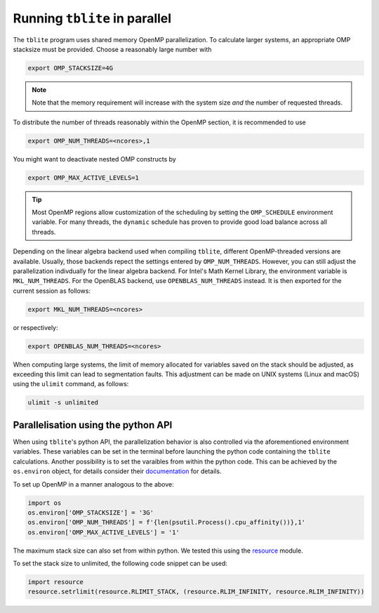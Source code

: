 Running ``tblite`` in parallel
==============================

The ``tblite`` program uses shared memory OpenMP parallelization.
To calculate larger systems, an appropriate OMP stacksize must be provided. Choose a reasonably large number with

.. code:: sh
  
   export OMP_STACKSIZE=4G
  
.. note::

   Note that the memory requirement will increase with the system size *and* the number
   of requested threads.

To distribute the number of threads reasonably within the OpenMP section,
it is recommended to use

.. code:: sh
  
   export OMP_NUM_THREADS=<ncores>,1

You might want to deactivate nested OMP constructs by

.. code:: sh

   export OMP_MAX_ACTIVE_LEVELS=1

.. tip::

   Most OpenMP regions allow customization of the scheduling by setting the ``OMP_SCHEDULE`` environment variable.
   For many threads, the ``dynamic`` schedule has proven to provide good load balance across all threads.

Depending on the linear algebra backend used when compiling ``tblite``, different OpenMP-threaded versions are available.
Usually, those backends repect the settings entered by ``OMP_NUM_THREADS``.
However, you can still adjust the parallelization indivdually for the linear algebra backend.
For Intel's Math Kernel Library, the environment variable is ``MKL_NUM_THREADS``.
For the OpenBLAS backend, use ``OPENBLAS_NUM_THREADS`` instead.
It is then exported for the current session as follows:

.. code:: sh
  
   export MKL_NUM_THREADS=<ncores>

or respectively:

.. code:: sh
  
   export OPENBLAS_NUM_THREADS=<ncores>

When computing large systems, the limit of memory allocated for variables saved on the stack should be adjusted, as exceeding this limit can lead to segmentation faults.
This adjustment can be made on UNIX systems (Linux and macOS) using the ``ulimit`` command, as follows:

.. code:: sh

   ulimit -s unlimited

Parallelisation using the python API
-------------------------------------

When using ``tblite``'s python API, the parallelization behavior is also controlled via the aforementioned environment variables.
These variables can be set in the terminal before launching the python code containing the ``tblite`` calculations.
Another possibility is to set the varaibles from within the python code.
This can be achieved by the ``os.environ`` object, for details consider their `documentation <https://docs.python.org/3/library/os.html#os.environ>`__ for details.

To set up OpenMP in a manner analogous to the above:

.. code:: python

   import os
   os.environ['OMP_STACKSIZE'] = '3G'
   os.environ['OMP_NUM_THREADS'] = f'{len(psutil.Process().cpu_affinity())},1'
   os.environ['OMP_MAX_ACTIVE_LEVELS'] = '1'

The maximum stack size can also set from within python.
We tested this using the `resource <https://docs.python.org/3/library/resource.html#resource-limits>`__ module.

To set the stack size to unlimited, the following code snippet can be used:

.. code:: python

   import resource
   resource.setrlimit(resource.RLIMIT_STACK, (resource.RLIM_INFINITY, resource.RLIM_INFINITY))
